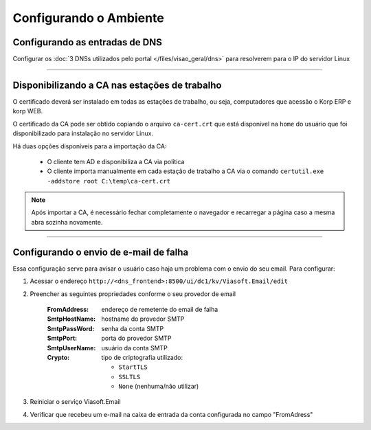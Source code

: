 Configurando o Ambiente
-----------------------

Configurando as entradas de DNS
###############################

Configurar os :doc:`3 DNSs utilizados pelo portal </files/visao_geral/dns>` para resolverem para o IP do servidor Linux

----

Disponibilizando a CA nas estações de trabalho
##############################################

O certificado deverá ser instalado em todas as estações de trabalho, ou seja, computadores que acessão o Korp ERP e korp WEB.

O certificado da CA pode ser obtido copiando o arquivo ``ca-cert.crt`` que está disponível na ``home`` do usuário que foi disponibilizado para instalação no servidor Linux.

Há duas opções disponíveis para a importação da CA:

 - O cliente tem AD e disponibiliza a CA via política
 
 - O cliente importa manualmente em cada estação de trabalho a CA via o comando ``certutil.exe -addstore root C:\temp\ca-cert.crt``

.. note:: 
  
  Após importar a CA, é necessário fechar completamente o navegador e recarregar a página caso a mesma abra sozinha novamente.

----

Configurando o envio de e-mail de falha
#######################################

Essa configuração serve para avisar o usuário caso haja um problema com o envio do seu email. Para configurar:

#. Acessar o endereço ``http://<dns_frontend>:8500/ui/dc1/kv/Viasoft.Email/edit``
#. Preencher as seguintes propriedades conforme o seu provedor de email

    :FromAddress: endereço de remetente do email de falha
    :SmtpHostName: hostname do provedor SMTP
    :SmtpPassWord: senha da conta SMTP
    :SmtpPort: porta do provedor SMTP
    :SmtpUserName: usuário da conta SMTP
    :Crypto: tipo de criptografia utilizado:

      - ``StartTLS``
      - ``SSLTLS``
      - ``None`` (nenhuma/não utilizar)

#. Reiniciar o serviço Viasoft.Email
#. Verificar que recebeu um e-mail na caixa de entrada da conta configurada no campo "FromAdress"
